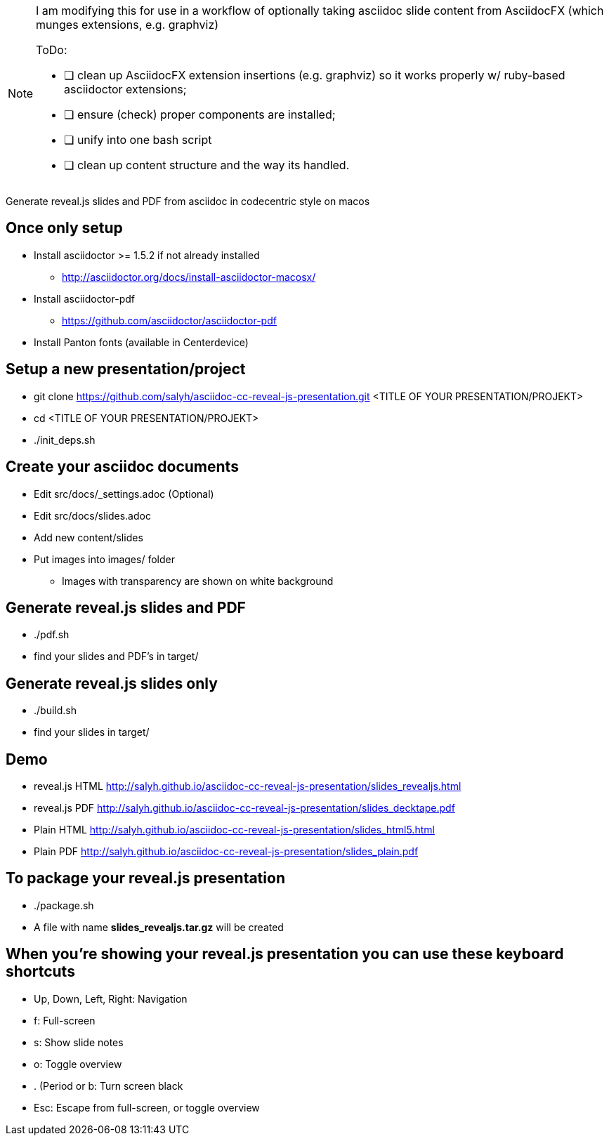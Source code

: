 [NOTE]
====
I am modifying this
for use in a workflow of optionally taking asciidoc slide content
from AsciidocFX (which munges extensions, e.g. graphviz)

.ToDo:
- [ ] clean up AsciidocFX extension insertions (e.g. graphviz) so
     it works properly w/ ruby-based asciidoctor extensions;
- [ ] ensure (check) proper components are installed;
- [ ] unify into one bash script
- [ ] clean up content structure and the way its handled.

====
       

Generate reveal.js slides and PDF from asciidoc in codecentric style on macos

== Once only setup
* Install asciidoctor >= 1.5.2 if not already installed
** http://asciidoctor.org/docs/install-asciidoctor-macosx/
* Install asciidoctor-pdf
** https://github.com/asciidoctor/asciidoctor-pdf
* Install Panton fonts (available in Centerdevice)

== Setup a new presentation/project
* git clone https://github.com/salyh/asciidoc-cc-reveal-js-presentation.git <TITLE OF YOUR PRESENTATION/PROJEKT>
* cd <TITLE OF YOUR PRESENTATION/PROJEKT>
* ./init_deps.sh

== Create your asciidoc documents
* Edit src/docs/_settings.adoc (Optional)
* Edit src/docs/slides.adoc
* Add new content/slides
* Put images into images/ folder
** Images with transparency are shown on white background

== Generate reveal.js slides and PDF
* ./pdf.sh
* find your slides and PDF's in target/

== Generate reveal.js slides only
* ./build.sh
* find your slides in target/

== Demo
* reveal.js HTML http://salyh.github.io/asciidoc-cc-reveal-js-presentation/slides_revealjs.html
* reveal.js PDF http://salyh.github.io/asciidoc-cc-reveal-js-presentation/slides_decktape.pdf
* Plain HTML http://salyh.github.io/asciidoc-cc-reveal-js-presentation/slides_html5.html
* Plain PDF http://salyh.github.io/asciidoc-cc-reveal-js-presentation/slides_plain.pdf

== To package your reveal.js presentation
* ./package.sh 
* A file with name **slides_revealjs.tar.gz** will be created

== When you're showing your reveal.js presentation you can use these keyboard shortcuts
* Up, Down, Left, Right: Navigation
* f: Full-screen
* s: Show slide notes
* o: Toggle overview
* . (Period or b: Turn screen black
* Esc: Escape from full-screen, or toggle overview
